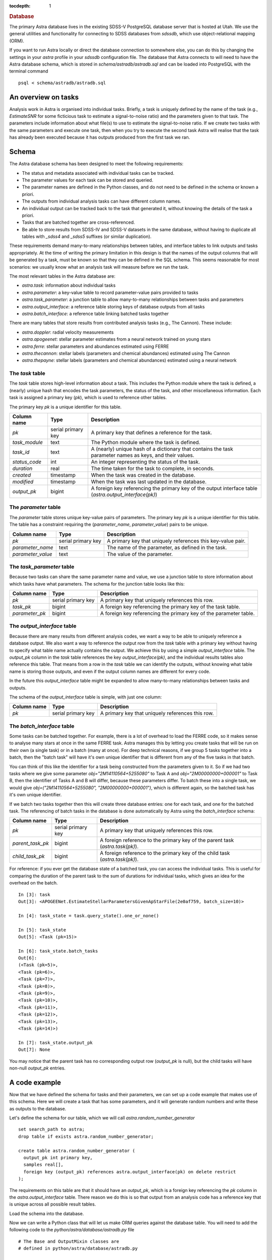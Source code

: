 
.. title:: Database

.. role:: header_no_toc
  :class: class_header_no_toc

.. title:: Database

:tocdepth: 1

.. rubric:: :header_no_toc:`Database`


The primary Astra database lives in the existing SDSS-V PostgreSQL database server that is 
hosted at Utah. We use the general utilities and functionality for connecting to SDSS databases 
from `sdssdb`, which use object-relational mapping (ORM).

If you want to run Astra locally or direct the database connection to somewhere else, you can do this by changing the settings in your `astra` profile in your `sdssdb` configuration file. The database that Astra connects to will need to have the Astra database schema, which is stored in `schema/astradb/astradb.sql` and can be loaded into PostgreSQL with the terminal command ::

    psql < schema/astradb/astradb.sql

An overview on tasks
--------------------

Analysis work in Astra is organised into individual tasks. Briefly, a task is uniquely defined by the name of the task (e.g., `EstimateSNR` for some ficticious task to estimate a signal-to-noise ratio) and the parameters given to that task. The parameters include information about what file(s) to use to estimate the signal-to-noise ratio. If we create two tasks with the same parameters and execute one task, then when you try to execute the second task Astra will realise that the task has already been executed because it has outputs produced from the first task we ran.


Schema
------

The Astra database schema has been designed to meet the following requirements:

- The status and metadata associated with individual tasks can be tracked.
- The parameter values for each task can be stored and queried.
- The parameter names are defined in the Python classes, and do not need to be defined in the schema or known a priori.
- The outputs from individual analysis tasks can have different column names.
- An individual output can be tracked back to the task that generated it, without knowing the details of the task a priori.
- Tasks that are batched together are cross-referenced.
- Be able to store results from SDSS-IV and SDSS-V datasets in the same database, without having to duplicate all tables with `_sdss4` and `_sdss5` suffixes (or similar duplication).

These requirements demand many-to-many relationships between tables, and interface tables to link outputs and tasks appropriately. At the time of writing the primary limitation in this design is that the names of the output columns that will be generated by a task, must be known so that they can be defined in the SQL schema. This seems reasonable for most scenarios: we usually know what an analysis task will measure before we run the task. 

The most relevant tables in the Astra database are:

- `astra.task`: information about individual tasks
- `astra.parameter`: a key-value table to record parameter-value pairs provided to tasks
- `astra.task_parameter`: a junction table to allow many-to-many relationships between tasks and parameters
- `astra.output_interface`: a reference table storing keys of database outputs from all tasks
- `astra.batch_interface`: a reference table linking batched tasks together

There are many tables that store results from contributed analysis tasks (e.g., The Cannon). These include:

- `astra.doppler`: radial velocity measurements
- `astra.apogeenet`: stellar parameter estimates from a neural network trained on young stars
- `astra.ferre`: stellar parameters and abundances estimated using FERRE
- `astra.thecannon`: stellar labels (parameters and chemical abundances) estimated using The Cannon
- `astra.thepayne`: stellar labels (parameters and chemical abundances) estimated using a neural network




The `task` table
^^^^^^^^^^^^^^^^

The `task` table stores high-level information about a task. This includes the Python module where the task is defined, a (nearly) unique hash that encodes the task parameters, the status of the task, and other miscellaneous information. Each task is assigned a primary key (`pk`), which is used to reference other tables.

The primary key `pk` is a unique identifier for this table.

+---------------+---------------------+------------------------------------------------------------+
| Column name   | Type                | Description                                                |
+===============+=====================+============================================================+
| `pk`          | serial primary key  | A primary key that defines a reference for the task.       |
+---------------+---------------------+------------------------------------------------------------+
| `task_module` | text                | The Python module where the task is defined.               |
+---------------+---------------------+------------------------------------------------------------+
| `task_id`     | text                | A (nearly) unique hash of a dictionary that contains the   |
|               |                     | task parameter names as keys, and their values.            |
+---------------+---------------------+------------------------------------------------------------+
| `status_code` | int                 | An integer representing the status of the task.            |
+---------------+---------------------+------------------------------------------------------------+
| `duration`    | real                | The time taken for the task to complete, in seconds.       |
+---------------+---------------------+------------------------------------------------------------+
| `created`     | timestamp           | When the task was created in the database.                 |
+---------------+---------------------+------------------------------------------------------------+
| `modified`    | timestamp           | When the task was last updated in the database.            |
+---------------+---------------------+------------------------------------------------------------+
| `output_pk`   | bigint              | A foreign key referencing the primary key of the output    |
|               |                     | interface table (`astra.output_interface(pk)`)             |
+---------------+---------------------+------------------------------------------------------------+


The `parameter` table
^^^^^^^^^^^^^^^^^^^^^

The `parameter` table stores unique key-value pairs of parameters. The primary key `pk` is a unique identifier for this table. The table has a constraint requiring the (`parameter_name`, `parameter_value`) pairs to be unique.

+-------------------+---------------------+------------------------------------------------------------+
| Column name       | Type                | Description                                                |
+===================+=====================+============================================================+
| `pk`              | serial primary key  | A primary key that uniquely references this key-value pair.|
+-------------------+---------------------+------------------------------------------------------------+
| `parameter_name`  | text                | The name of the parameter, as defined in the task.         |
+-------------------+---------------------+------------------------------------------------------------+
| `parameter_value` | text                | The value of the parameter.                                |
+-------------------+---------------------+------------------------------------------------------------+



The `task_parameter` table
^^^^^^^^^^^^^^^^^^^^^^^^^^

Because two tasks can share the same parameter name and value, we use a junction table to store information about which tasks have what parameters. The schema for the junction table looks like this:

+-------------------+---------------------+-------------------------------------------------------------------+
| Column name       | Type                | Description                                                       |
+===================+=====================+===================================================================+
| `pk`              | serial primary key  | A primary key that uniquely references this row.                  |
+-------------------+---------------------+-------------------------------------------------------------------+
| `task_pk`         | bigint              | A foreign key referencing the primary key of the task table.      |
+-------------------+---------------------+-------------------------------------------------------------------+
| `parameter_pk`    | bigint              | A foreign key referencing the primary key of the parameter table. |
+-------------------+---------------------+-------------------------------------------------------------------+


The `output_interface` table
^^^^^^^^^^^^^^^^^^^^^^^^^^^^

Because there are many results from different analysis codes, we want a way to be able to uniquely reference a database output. We also want a way to reference the output row from the `task` table with a primary key without having to specify what table name actually contains the output. We achieve this by using a simple `output_interface` table. The `output_pk` column in the `task` table references the key `output_interface(pk)`, and the individual results tables also reference this table. That means from a row in the `task` table we can identify the outputs, without knowing what table name is storing those outputs, and even if the output column names are different for every code.

In the future this `output_interface` table might be expanded to allow many-to-many relationships between tasks and outputs.

The schema of the `output_interface` table is simple, with just one column:

+-------------------+---------------------+-------------------------------------------------------------------+
| Column name       | Type                | Description                                                       |
+===================+=====================+===================================================================+
| `pk`              | serial primary key  | A primary key that uniquely references this row.                  |
+-------------------+---------------------+-------------------------------------------------------------------+



The `batch_interface` table
^^^^^^^^^^^^^^^^^^^^^^^^^^^

Some tasks can be batched together. For example, there is a lot of overhead to load the FERRE code, so it makes sense to analyse many stars at once in the same FERRE task. Astra manages this by letting you create tasks that will be run on their own (a single task) or in a batch (many at once). For deep technical reasons, if we group 5 tasks together into a batch, then the "batch task" will have it's own unique identifier that is different from any of the five tasks in that batch. 

You can think of this like the identifier for a task being constructed from the parameters given to it. So if we had two tasks where we give some parameter `obj="2M14110564+5255080"` to Task A and `obj="2M00000000+000001"` to Task B, then the identifier of Tasks A and B will differ, because these parameters differ. To batch these into a single task, we would give `obj=("2M14110564+5255080", "2M00000000+000001")`, which is different again, so the batched task has it's own unique identifier.

If we batch two tasks together then this will create three database entries: one for each task, and one for the batched task. The referencing of batch tasks in the database is done automatically by Astra using the `batch_interface` schema:


+-------------------+---------------------+-------------------------------------------------------------------------------+
| Column name       | Type                | Description                                                                   |
+===================+=====================+===============================================================================+
| `pk`              | serial primary key  | A primary key that uniquely references this row.                              |
+-------------------+---------------------+-------------------------------------------------------------------------------+
| `parent_task_pk`  | bigint              | A foreign reference to the primary key of the parent task (`astra.task(pk)`). |
+-------------------+---------------------+-------------------------------------------------------------------------------+
| `child_task_pk`   | bigint              | A foreign reference to the primary key of the child task (`astra.task(pk)`).  |
+-------------------+---------------------+-------------------------------------------------------------------------------+

For reference: if you ever get the database state of a batched task, you can access the individual tasks. This is useful for comparing the duration of the parent task to the sum of durations for individual tasks, which gives an idea for the overhead on the batch. ::


    In [3]: task
    Out[3]: <APOGEENet.EstimateStellarParametersGivenApStarFile(2e0af759, batch_size=10)>

    In [4]: task_state = task.query_state().one_or_none()

    In [5]: task_state
    Out[5]: <Task (pk=15)>

    In [6]: task_state.batch_tasks
    Out[6]: 
    (<Task (pk=5)>,
    <Task (pk=6)>,
    <Task (pk=7)>,
    <Task (pk=8)>,
    <Task (pk=9)>,
    <Task (pk=10)>,
    <Task (pk=11)>,
    <Task (pk=12)>,
    <Task (pk=13)>,
    <Task (pk=14)>)

    In [7]: task_state.output_pk
    Out[7]: None

You may notice that the parent task has no corresponding output row (`output_pk` is null), but the child tasks will have non-null `output_pk` entries.


A code example
--------------

Now that we have defined the schema for tasks and their parameters, we can set up a code example that makes use of this schema. Here we will create a task that has some parameters, and it will generate random numbers and write these as outputs to the database.

Let's define the schema for our table, which we will call `astra.random_number_generator` ::

  set search_path to astra;
  drop table if exists astra.random_number_generator;

  create table astra.random_number_generator (
    output_pk int primary key,
    samples real[],
    foreign key (output_pk) references astra.output_interface(pk) on delete restrict
  );

The requirements on this table are that it should have an `output_pk`, which is a foreign key referencing the `pk` column in the `astra.output_interface` table. There reason we do this is so that output from an analysis code has a reference key that is unique across all possible result tables.

Load the schema into the database.

Now we can write a Python class that will let us make ORM queries against the database table. You will need to add the following code to the `python/astra/database/astradb.py` file ::

    # The Base and OutputMixin classes are
    # defined in python/astra/database/astradb.py  

    class RandomNumberGenerator(Base, OutputMixin):
        # This should match the name of the table we defined in SQL.
        __tablename__ = "random_number_generator"  


Now we can create a task. All of the contributed analysis methods to Astra live in the `python/astra/contrib/` folder, or in the `astra.contrib` Python namespace. Normally these contributed analysis packages have a lot of files, and the tasks will live in their own `tasks` sub-folder (e.g., `python/astra/contrib/rng/tasks`), but here we will just make a folder called `python/astra/contrib/rng/` and put the following code in a `__init__.py` file ::

    import astra
    import numpy as np
    from astra.database import astradb
    from astra.tasks import BaseTask
    from astra.tasks.targets import DatabaseTarget
    from time import sleep

    class RandomNumberGeneratorTask(BaseTask):

        """ A task to generate random numbers. """
        
        task_namespace = "RNG"

        seed = astra.IntParameter(description="The random seed to use.")
        draws = astra.IntParameter(
            description="The number of draws to make",
            default=1
        )
        delay_time = astra.IntParameter(
            description="The number of seconds to wait before drawing random numbers.",
            default=0
        )


        def requires(self):
            """ Other tasks that must be completed before this task can be run. """
            return []


        def run(self):
            """ Execute the task. """

            # Wait a little bit.
            sleep(self.delay_time)

            # Set the seed.
            np.random.seed(self.seed)

            # Draw some samples and write them to the database.
            self.output()["database"].write(dict(
                samples=np.random.normal(size=self.draws)
            ))


        def output(self):
            """ The output produced by this task. """
            return dict(database=DatabaseTarget(astradb.RandomNumberGenerator, self))
                        

Now we are ready to create and run some tasks. Let's run a simple example, where we will create four tasks with different parameters ::

    import astra
    from astra.contrib.rng import RandomNumberGeneratorTask

    tasks = [
        RandomNumberGeneratorTask(seed=0),
        RandomNumberGeneratorTask(seed=0, draws=10),
        RandomNumberGeneratorTask(seed=3, draws=2, delay_time=5),
        RandomNumberGeneratorTask(seed=5, draws=1, delay_time=3)
    ]

    # Get astra to build the dependency graph and run the tasks.
    astra.build(tasks, local_scheduler=True)


This produces the following output ::

    [<RNG.RandomNumberGeneratorTask(36a542f0)>, <RNG.RandomNumberGeneratorTask(ced8556d)>, <RNG.RandomNumberGeneratorTask(41bbabea)>, <RNG.RandomNumberGeneratorTask(5abe446d)>]
    INFO: Informed scheduler that task   RNG.RandomNumberGeneratorTask_36a542f0   has status   PENDING
    INFO: Informed scheduler that task   RNG.RandomNumberGeneratorTask_ced8556d   has status   PENDING
    INFO: Informed scheduler that task   RNG.RandomNumberGeneratorTask_41bbabea   has status   PENDING
    INFO: Informed scheduler that task   RNG.RandomNumberGeneratorTask_5abe446d   has status   PENDING
    INFO: Done scheduling tasks
    INFO: Running Worker with 1 processes
    INFO: [pid 72852] Worker Worker(salt=444353355, workers=1, host=notchpeak21, username=u6020307, pid=72852) running   <RNG.RandomNumberGeneratorTask(36a542f0)>
    INFO: [pid 72852] Worker Worker(salt=444353355, workers=1, host=notchpeak21, username=u6020307, pid=72852) done      <RNG.RandomNumberGeneratorTask(36a542f0)>
    INFO: Informed scheduler that task   RNG.RandomNumberGeneratorTask_36a542f0   has status   DONE
    INFO: [pid 72852] Worker Worker(salt=444353355, workers=1, host=notchpeak21, username=u6020307, pid=72852) running   <RNG.RandomNumberGeneratorTask(ced8556d)>
    INFO: [pid 72852] Worker Worker(salt=444353355, workers=1, host=notchpeak21, username=u6020307, pid=72852) done      <RNG.RandomNumberGeneratorTask(ced8556d)>
    INFO: Informed scheduler that task   RNG.RandomNumberGeneratorTask_ced8556d   has status   DONE
    INFO: [pid 72852] Worker Worker(salt=444353355, workers=1, host=notchpeak21, username=u6020307, pid=72852) running   <RNG.RandomNumberGeneratorTask(41bbabea)>
    INFO: [pid 72852] Worker Worker(salt=444353355, workers=1, host=notchpeak21, username=u6020307, pid=72852) done      <RNG.RandomNumberGeneratorTask(41bbabea)>
    INFO: Informed scheduler that task   RNG.RandomNumberGeneratorTask_41bbabea   has status   DONE
    INFO: [pid 72852] Worker Worker(salt=444353355, workers=1, host=notchpeak21, username=u6020307, pid=72852) running   <RNG.RandomNumberGeneratorTask(5abe446d)>
    INFO: [pid 72852] Worker Worker(salt=444353355, workers=1, host=notchpeak21, username=u6020307, pid=72852) done      <RNG.RandomNumberGeneratorTask(5abe446d)>
    INFO: Informed scheduler that task   RNG.RandomNumberGeneratorTask_5abe446d   has status   DONE
    INFO: Worker Worker(salt=444353355, workers=1, host=notchpeak21, username=u6020307, pid=72852) was stopped. Shutting down Keep-Alive thread
    INFO: 
    ===== Execution Summary =====

    Scheduled 4 tasks of which:
    * 4 ran successfully:
        - 4 RNG.RandomNumberGeneratorTask(...)

    This progress looks :) because there were no failed tasks or missing dependencies

    ===== Execution Summary =====

You can see that the tasks each have different identifiers (like `36a542f0`, `ced8556d`) that are constructed from the parameters given to that task. Now let's query the database for the results ::

    [u6020307@mwm:astra]$ psql
    psql (9.6.6, server 12.2)
    WARNING: psql major version 9.6, server major version 12.
            Some psql features might not work.
    Type "help" for help.

    sdss5db=> select * from astra.random_number_generator;
    output_pk |                                                  samples                                                  
    ----------+-----------------------------------------------------------------------------------------------------------
            5 | {1.7640524}
            6 | {1.7640524,0.4001572,0.978738,2.2408931,1.867558,-0.9772779,0.95008844,-0.1513572,-0.10321885,0.41059852}
            7 | {1.7886285,0.43650985}
            8 | {0.4412275}


    sdss5db=> select t.pk, t.task_module, t.task_id, t.duration, rng.samples from astra.task as t, astra.random_number_generator as rng where t.output_pk = rng.output_pk;
    pk |    task_module    |                task_id                 |   duration   |                                                  samples                                                  
    --+-------------------+----------------------------------------+--------------+-----------------------------------------------------------------------------------------------------------
    1 | astra.contrib.rng | RNG.RandomNumberGeneratorTask_36a542f0 | 0.0099208355 | {1.7640524}
    2 | astra.contrib.rng | RNG.RandomNumberGeneratorTask_ced8556d | 0.0065267086 | {1.7640524,0.4001572,0.978738,2.2408931,1.867558,-0.9772779,0.95008844,-0.1513572,-0.10321885,0.41059852}
    3 | astra.contrib.rng | RNG.RandomNumberGeneratorTask_41bbabea |    5.0129633 | {1.7886285,0.43650985}
    4 | astra.contrib.rng | RNG.RandomNumberGeneratorTask_5abe446d |    3.0119936 | {0.4412275}


Here you can see that the first two tasks took almost no time at all, but the third and fourth tasks took longer because of the `time_delay` parameter we gave ::

    [u6020307@mwm:astra]$ psql
    psql (9.6.6, server 12.2)
    WARNING: psql major version 9.6, server major version 12.
            Some psql features might not work.
    Type "help" for help.

    sdss5db=> select t.task_id, t.duration, p.parameter_name, p.parameter_value from astra.parameter as p, astra.task_parameter as tp, astra.task as t where t.pk = 3 and t.pk = tp.task_pk and tp.parameter_pk = p.pk;
                   task_id                 | duration  |   parameter_name    | parameter_value 
    ---------------------------------------+-----------+---------------------+-----------------
    RNG.RandomNumberGeneratorTask_41bbabea | 5.0129633 | astra_version_major | 0
    RNG.RandomNumberGeneratorTask_41bbabea | 5.0129633 | astra_version_minor | 1
    RNG.RandomNumberGeneratorTask_41bbabea | 5.0129633 | seed                | 3
    RNG.RandomNumberGeneratorTask_41bbabea | 5.0129633 | draws               | 2
    RNG.RandomNumberGeneratorTask_41bbabea | 5.0129633 | delay_time          | 5

This shows how we can track the parameters given to every task, without having to write any additional code. All we need to do is to make a cross-match between the `task`, `parameter`, and `task_parameter` tables. And while we didn't specify `astra_version_major` and `astra_version_minor` as parameters to our `RandomNumberGeneratorTask` task class, these parameters are inherited for every Astra task so we can track any changes in results with time.

Thanks to the ORM database mapping, we can reference between tasks and outputs very easily. Here is some example code ::

    some_earlier_task = RandomNumberGeneratorTask(seed=3, draws=2, delay_time=5)

    # This should be True.
    print(f"Is the earlier task complete? {some_earlier_task.complete()}")

    # Let's read the database output from this task.
    output = some_earlier_task.output()["database"].read()
    print(f"Database ORM object: {output}")

    # Print the samples.
    print(f"Print the samples: {output.samples}")

    # We can reference back to the actual task details.
    task_in_database, = output.get_tasks()

    print(f"Task in database: {task_in_database}, last modified {task_in_database.modified}")
    print(f"  That task took {task_in_database.duration} seconds to run")

    # If we didn't already have the original task, and all we had
    # was the output from the database, we could use this to 
    # reconstruct the original task.
    reconstructed_task = task_in_database.load_task()

    print(f"Original: {some_earlier_task}")
    print(f"Reconstructed: {reconstructed_task}")
    print(f"Tasks are identical: {some_earlier_task == reconstructed_task}")


And output ::

    Is the earlier task complete? True
    Database ORM object: <RandomNumberGenerator (output_pk=7)>
    Print the samples: [1.7886285, 0.43650985]
    Task in database: <Task (pk=3)>, last modified 2021-06-09 18:50:45.005442
    That task took 5.0129633 seconds to run
    Original: <RNG.RandomNumberGeneratorTask(41bbabea)>
    Reconstructed: <RNG.RandomNumberGeneratorTask(41bbabea)>
    Tasks are identical: True




Unexpected behaviour
--------------------

- If you use `task.run()` then the database will not be propagated with information about the task parameters. This is because the task parameters are populated when an event is triggered that the event has started. That event does not get triggered by `task.run()`. Instead, you should use `astra.build([task])` to run the task, which will also build up the dependency graph and make sure all requirements are fulfilled. When the task starts running, the task parameters will be populated to the database.
